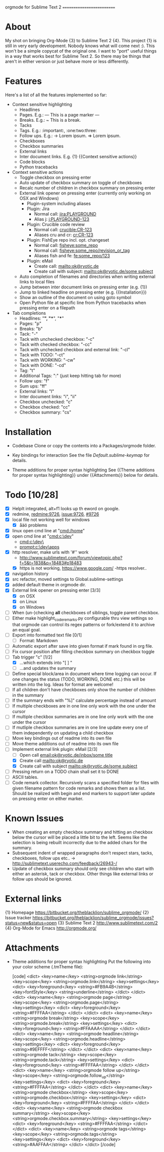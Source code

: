 
orgmode for Sublime Text 2
==========================

* About
  My shot on bringing Org-Mode {3} to Sublime Text 2 {4}. This project {1} is still in very early development. Nobody knows what will come next :). This won't be a simple copycat of the original one. I want to "port" useful things in a way that works best for Sublime Text 2. So there may be things that aren't in either version or just behave more or less differently.

* Features
  Here's a list of all the features implemented so far:

  * Context sensitive highlighting
    - Headlines
    - Pages. E.g.:
      --- This is a page marker ---
    - Breaks. E.g.:
      ~ This is a break.
    - Tacks
    - Tags. E.g.: :important:, :one:two:three:
    - Follow ups. E.g.:
      -> Lorem ipsum.
      => Lorem ipsum.
    - Checkboxes
    - Checkbox summaries
    - External links
    - Inter document links. E.g. {1} {{Context sensitive actions}}
    - Code blocks
    - Python tracebacks

  * Context sensitive actions
    - Toggle checkbox on pressing enter
    - Auto update of checkbox summary on toggle of checkboxes
    - Recalc number of children in checkbox summary on pressing enter
    - External link opener on pressing enter
      (currently only working on OSX and Windows)
      - Plugin-system including aliases
      - Plugin: Jira
        - Normal call: [[jira:PLAYGROUND]]
        - Alias j: [[j:PLAYGROUND-123]]
      - Plugin: Crucible code review
        - Normal call: [[crucible:CR-123]]
        - Aliases cru and cr: [[cr:CR-123]]
      - Plugin: FishEye repo incl. opt. changeset
        - Normal call: [[fisheye:some_repo]]
        - Normal call: [[fisheye:some_repo/revision_or_tag]]
        - Aliases fish and fe: [[fe:some_repo/123]]
      - Plugin: eMail
        - Create call: [[mailto:ok@ryotic.de]]
        - Create call with subject: [[mailto:ok@ryotic.de/some subject]]
    - Auto completion of filenames and directories when writing external links to local files
    - Jump between inter document links on pressing enter (e.g. {1})
    - Jump to linked headline on pressing enter (e.g. {{Installation}})
    - Show an outline of the document on using goto symbol
    - Open Python file at specific line from Python tracebacks when pressing enter on a filepath

  * Tab completions
    - Headlines: "*", "**", "***"
    - Pages: "p"
    - Breaks: "b"
    - Tack: "-"
    - Tack with unchecked checkbox: "-c"
    - Tack with checked checkbox: "-cc"
    - Tack with unchecked checkbox and external link: "-cl"
    - Tack with TODO: "-ct"
    - Tack with WORKING: "-cw"
    - Tack with DONE: "-cd"
    - Tag: "t"
    - Additional Tags: ":" (just keep hitting tab for more)
    - Follow ups: "f"
    - Sum ups: "ff"
    - External links: "l"
    - Inter document links: "i", "ii"
    - Checkbox unchecked: "c"
    - Checkbox checked: "cc"
    - Checkbox summary: "cs"

* Installation

  * Codebase
    Clone or copy the contents into a Packages/orgmode folder.

  * Key bindings for interaction
    See the file [[Default.sublime-keymap]] for details.

  * Theme additions for proper syntax highlighting
    See {{Theme additions for proper syntax highlighting}} under {{Attachments}} below for details.

* Todo [10/28]
  - [X] HelpIt integrated, alt+f1 looks up th eword on google.
  - [X] redmine, [[redmine:9726]], [[issue:9726]], [[#9726]]
  - [X] local file not working well for windows
      - [X] åäö problems
  - [X] linux open cmd line at "[[cmd:/home]]"
  - [X] open cmd line at "[[cmd:c:\dev]]"
        - [[cmd:c:\dev\]]
        - [[prompt:c:\dev\apps]]
  - [X] http resolver, make urls with '#'' work
      - [[http://www.sublimetext.com/forum/viewtopic.php?f=5&t=1838&p=18483#p18483]]
      - [X] https is not working, [[https://www.google.com/]]
          -https resolver..
  - [X] navigation history
  - [X] src refactor, moved settings to Global.sublime-settings
  - [X] added default theme in orgmode dir.
  - [X] External link opener on pressing enter [3/3]
    - [X] on OSX
    - [X] on Linux
    - [X] on Windows
  - [ ] When (un-)checking *all* checkboxes of siblings, toggle parent checkbox.
  - [ ] Either make highlight_code_remarks.py configurable thru view settings so that orgmode can control its regex patterns or fork/extend it to archive an equal goal.
  - [ ] Export into formatted text file [0/1]
    - [ ] Format: Markdown
  - [ ] Automatic export after save into given format if mark found in org file.
  - [ ] Fix cursor position after filling checkbox summary on checkbox toggle
  - [ ] Tab trigger "c" [1/2]
    - [X] …which extends into "[ ] "
    - [ ] …and updates the summary
  - [ ] Define special block/area in document where time logging can occur. If one changes the status (TODO, WORKING, DONE etc.) this will be written into the log. Ideas for format are welcome!
  - [ ] If all children don't have checkboxes only show the number of children in the summary
  - [ ] If the summary ends with "%]" calculate percentage instead of amount
  - [ ] If multiple checkboxes are in one line only work with the one under the cursor
  - [ ] If multiple checkbox summaries are in one line only work with the one under the cursor
  - [ ] If mutliple checkbox summaries are in one line update every one of them independently on updating a child checkbox
  - [ ] Move key bindings out of readme into its own file
  - [ ] Move theme additions out of readme into its own file
  - [ ] Implement external link plugin: eMail [2/3]
    - [ ] Open call [[email:ok@ryotic.de/inbox/some title]]
    - [X] Create call [[mailto:ok@ryotic.de]]
    - [X] Create call with subject [[mailto:ok@ryotic.de/some subject]]
  - [ ] Pressing return on a TODO chain shall set it to DONE
  - [ ] ASCII tables.
  - [ ] Code remark collector. Recursively scans a specified folder for files with given filename pattern for code remarks and shows them as a list. Should be realized with begin and end markers to support later update on pressing enter on either marker.


* Known Issues
  - When creating an empty checkbox summary and hitting an checkbox below the cursor will be placed a little bit to the left. Seems like the selection is being rebuilt incorrectly due to the added chars for the summary.
  - Subsequent indent of wrapped paragraphs don't respect stars, tacks, checkboxes, follow ups etc..
    -> [[http://sublimetext.userecho.com/feedback/26943-/]]
  - Update of checkbox summary should only see children who start with either an asterisk, tack or checkbox. Other things like external links or follow ups should be ignored.

* External links
  {1} Homepage [[https://bitbucket.org/theblacklion/sublime_orgmode/]]
  {2} Issue tracker [[https://bitbucket.org/theblacklion/sublime_orgmode/issues?status=new&status=open]]
  {3} Sublime Text 2 [[http://www.sublimetext.com/2]]
  {4} Org-Mode for Emacs [[http://orgmode.org/]]

* Attachments

  * Theme additions for proper syntax highlighting
    Put the following into your color scheme (.tmTheme file):

    [code]
    <dict>
        <key>name</key>
        <string>orgmode link</string>
        <key>scope</key>
        <string>orgmode.link</string>
        <key>settings</key>
        <dict>
          <key>foreground</key>
          <string>#FB9A4B</string>
          <key>fontStyle</key>
          <string>underline</string>
       </dict>
    </dict>
    <dict>
        <key>name</key>
        <string>orgmode page</string>
        <key>scope</key>
        <string>orgmode.page</string>
        <key>settings</key>
        <dict>
          <key>foreground</key>
          <string>#FFFFAA</string>
       </dict>
    </dict>
    <dict>
        <key>name</key>
        <string>orgmode break</string>
        <key>scope</key>
        <string>orgmode.break</string>
        <key>settings</key>
        <dict>
          <key>foreground</key>
          <string>#FFAAAA</string>
       </dict>
    </dict>
    <dict>
        <key>name</key>
        <string>orgmode headline</string>
        <key>scope</key>
        <string>orgmode.headline</string>
        <key>settings</key>
        <dict>
          <key>foreground</key>
          <string>#9EFFFF</string>
       </dict>
    </dict>
    <dict>
        <key>name</key>
        <string>orgmode tack</string>
        <key>scope</key>
        <string>orgmode.tack</string>
        <key>settings</key>
        <dict>
          <key>foreground</key>
          <string>#FFFFAA</string>
       </dict>
    </dict>
    <dict>
        <key>name</key>
        <string>orgmode follow up</string>
        <key>scope</key>
        <string>orgmode.follow_up</string>
        <key>settings</key>
        <dict>
          <key>foreground</key>
          <string>#FFFFAA</string>
       </dict>
    </dict>
    <dict>
        <key>name</key>
        <string>orgmode checkbox</string>
        <key>scope</key>
        <string>orgmode.checkbox</string>
        <key>settings</key>
        <dict>
          <key>foreground</key>
          <string>#FFFFAA</string>
       </dict>
    </dict>
    <dict>
        <key>name</key>
        <string>orgmode checkbox summary</string>
        <key>scope</key>
        <string>orgmode.checkbox.summary</string>
        <key>settings</key>
        <dict>
          <key>foreground</key>
          <string>#FFFFAA</string>
       </dict>
    </dict>
    <dict>
        <key>name</key>
        <string>orgmode tags</string>
        <key>scope</key>
        <string>orgmode.tags</string>
        <key>settings</key>
        <dict>
          <key>foreground</key>
          <string>#AAFFAA</string>
       </dict>
    </dict>
    [/code]
